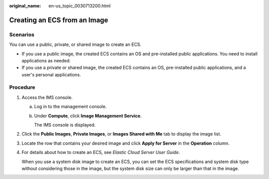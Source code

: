 :original_name: en-us_topic_0030713200.html

.. _en-us_topic_0030713200:

Creating an ECS from an Image
=============================

Scenarios
---------

You can use a public, private, or shared image to create an ECS.

-  If you use a public image, the created ECS contains an OS and pre-installed public applications. You need to install applications as needed.
-  If you use a private or shared image, the created ECS contains an OS, pre-installed public applications, and a user's personal applications.

Procedure
---------

#. Access the IMS console.

   a. Log in to the management console.

   b. Under **Compute**, click **Image Management Service**.

      The IMS console is displayed.

#. Click the **Public Images**, **Private Images**, or **Images Shared with Me** tab to display the image list.

#. Locate the row that contains your desired image and click **Apply for Server** in the **Operation** column.

#. For details about how to create an ECS, see *Elastic Cloud Server User Guide*.

   When you use a system disk image to create an ECS, you can set the ECS specifications and system disk type without considering those in the image, but the system disk size can only be larger than that in the image.
